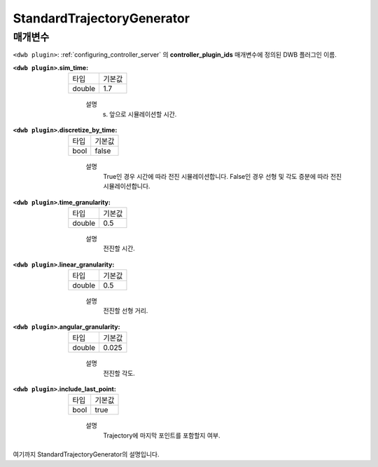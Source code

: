 .. _configuring_dwb_stand_traj_gen_plugin:

StandardTrajectoryGenerator
===========================

매개변수
**********

``<dwb plugin>``: :ref:`configuring_controller_server` 의 **controller_plugin_ids** 매개변수에 정의된 DWB 플러그인 이름.

:``<dwb plugin>``.sim_time:

  ====== =======
  타입   기본값
  ------ -------
  double 1.7
  ====== =======
    
    설명
        (s) 앞으로 시뮬레이션할 시간.

:``<dwb plugin>``.discretize_by_time:

  ==== =======
  타입 기본값
  ---- -------
  bool false
  ==== =======
    
    설명
        True인 경우 시간에 따라 전진 시뮬레이션합니다. False인 경우 선형 및 각도 증분에 따라 전진 시뮬레이션합니다.

:``<dwb plugin>``.time_granularity:

  ====== =======
  타입   기본값
  ------ -------
  double 0.5
  ====== =======
    
    설명
        전진할 시간.

:``<dwb plugin>``.linear_granularity:

  ====== =======
  타입   기본값
  ------ -------
  double 0.5
  ====== =======
    
    설명
        전진할 선형 거리.

:``<dwb plugin>``.angular_granularity:

  ====== =======
  타입   기본값
  ------ -------
  double 0.025
  ====== =======
    
    설명
        전진할 각도.

:``<dwb plugin>``.include_last_point:

  ==== =======
  타입 기본값
  ---- -------
  bool true
  ==== =======
    
    설명
        Trajectory에 마지막 포인트를 포함할지 여부.


여기까지 StandardTrajectoryGenerator의 설명입니다.